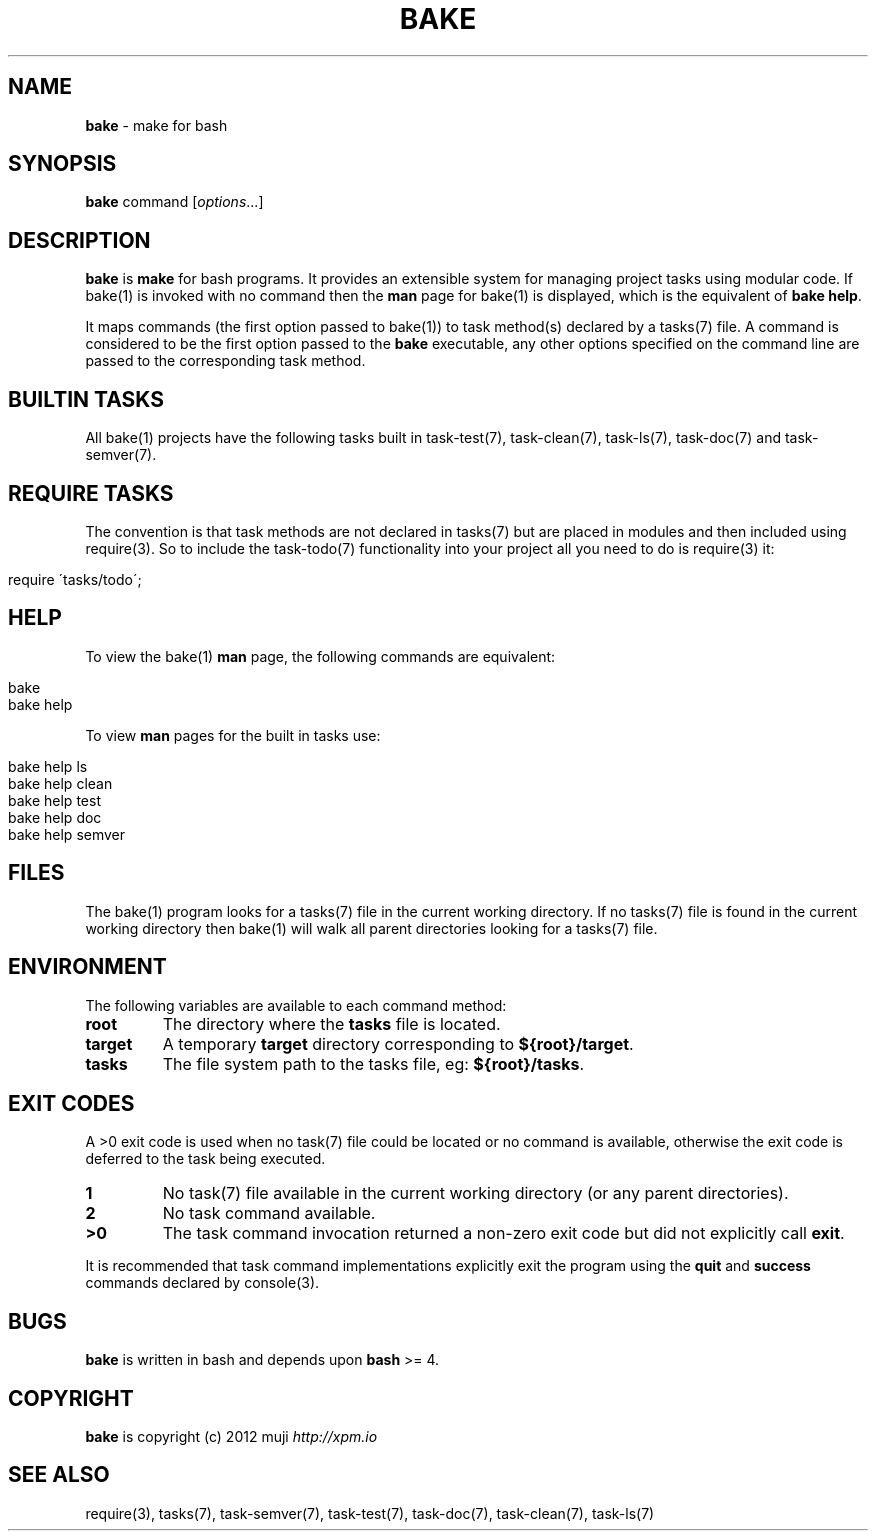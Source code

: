 .\" generated with Ronn/v0.7.3
.\" http://github.com/rtomayko/ronn/tree/0.7.3
.
.TH "BAKE" "1" "January 2013" "" ""
.
.SH "NAME"
\fBbake\fR \- make for bash
.
.SH "SYNOPSIS"
\fBbake\fR command [\fIoptions\fR\.\.\.]
.
.br
.
.SH "DESCRIPTION"
\fBbake\fR is \fBmake\fR for bash programs\. It provides an extensible system for managing project tasks using modular code\. If bake(1) is invoked with no command then the \fBman\fR page for bake(1) is displayed, which is the equivalent of \fBbake help\fR\.
.
.P
It maps commands (the first option passed to bake(1)) to task method(s) declared by a tasks(7) file\. A command is considered to be the first option passed to the \fBbake\fR executable, any other options specified on the command line are passed to the corresponding task method\.
.
.SH "BUILTIN TASKS"
All bake(1) projects have the following tasks built in task\-test(7), task\-clean(7), task\-ls(7), task\-doc(7) and task\-semver(7)\.
.
.SH "REQUIRE TASKS"
The convention is that task methods are not declared in tasks(7) but are placed in modules and then included using require(3)\. So to include the task\-todo(7) functionality into your project all you need to do is require(3) it:
.
.IP "" 4
.
.nf

require \'tasks/todo\';
.
.fi
.
.IP "" 0
.
.SH "HELP"
To view the bake(1) \fBman\fR page, the following commands are equivalent:
.
.IP "" 4
.
.nf

bake
bake help
.
.fi
.
.IP "" 0
.
.P
To view \fBman\fR pages for the built in tasks use:
.
.IP "" 4
.
.nf

bake help ls
bake help clean
bake help test
bake help doc
bake help semver
.
.fi
.
.IP "" 0
.
.SH "FILES"
The bake(1) program looks for a tasks(7) file in the current working directory\. If no tasks(7) file is found in the current working directory then bake(1) will walk all parent directories looking for a tasks(7) file\.
.
.SH "ENVIRONMENT"
The following variables are available to each command method:
.
.TP
\fBroot\fR
The directory where the \fBtasks\fR file is located\.
.
.TP
\fBtarget\fR
A temporary \fBtarget\fR directory corresponding to \fB${root}/target\fR\.
.
.TP
\fBtasks\fR
The file system path to the tasks file, eg: \fB${root}/tasks\fR\.
.
.SH "EXIT CODES"
A >0 exit code is used when no task(7) file could be located or no command is available, otherwise the exit code is deferred to the task being executed\.
.
.TP
\fB1\fR
No task(7) file available in the current working directory (or any parent directories)\.
.
.TP
\fB2\fR
No task command available\.
.
.TP
\fB>0\fR
The task command invocation returned a non\-zero exit code but did not explicitly call \fBexit\fR\.
.
.P
It is recommended that task command implementations explicitly exit the program using the \fBquit\fR and \fBsuccess\fR commands declared by console(3)\.
.
.SH "BUGS"
\fBbake\fR is written in bash and depends upon \fBbash\fR >= 4\.
.
.SH "COPYRIGHT"
\fBbake\fR is copyright (c) 2012 muji \fIhttp://xpm\.io\fR
.
.SH "SEE ALSO"
require(3), tasks(7), task\-semver(7), task\-test(7), task\-doc(7), task\-clean(7), task\-ls(7)
